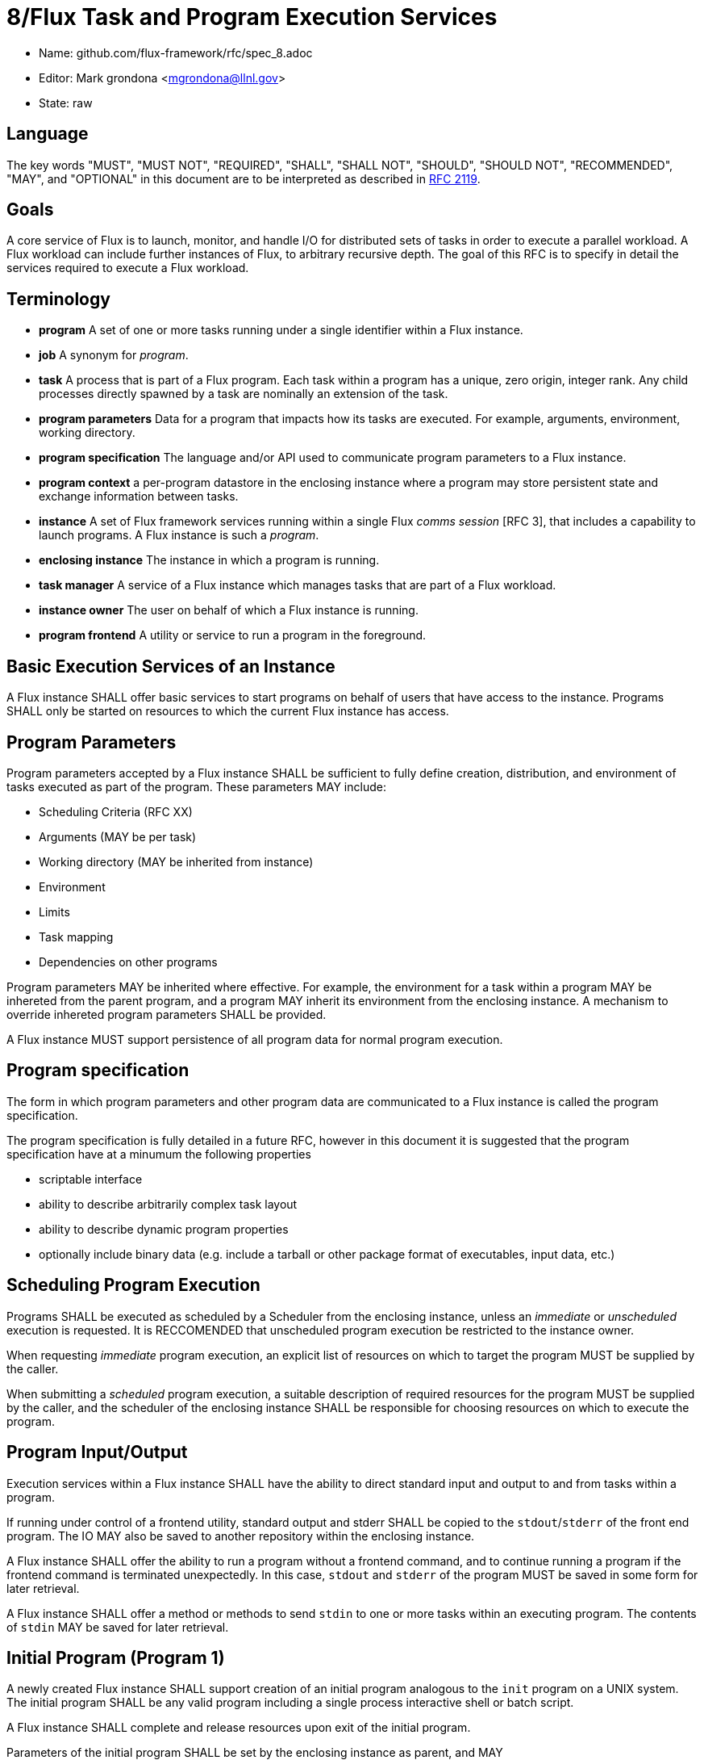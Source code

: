 8/Flux Task and Program Execution Services
==========================================


* Name: github.com/flux-framework/rfc/spec_8.adoc
* Editor: Mark grondona <mgrondona@llnl.gov>
* State: raw

== Language

The key words "MUST", "MUST NOT", "REQUIRED", "SHALL", "SHALL NOT", "SHOULD",
"SHOULD NOT", "RECOMMENDED", "MAY", and "OPTIONAL" in this document are to
be interpreted as described in http://tools.ietf.org/html/rfc2119[RFC 2119].


== Goals

A core service of Flux is to launch, monitor, and handle I/O for
distributed sets of tasks in order to execute a parallel workload.
A Flux workload can include further instances of Flux, to arbitrary
recursive depth. The goal of this RFC is to specify in detail the
services required to execute a Flux workload.


== Terminology

* **program** A set of one or more tasks running under a single identifier
  within a Flux instance.

* **job** A synonym for _program_.

* **task** A process that is part of a Flux program. Each task within
  a program has a unique, zero origin, integer rank.  Any child processes
  directly spawned by a task are nominally an extension of the task.

* **program parameters** Data for a program that impacts how its tasks are
  executed. For example, arguments, environment, working directory.

* **program specification** The language and/or API used to communicate
  program parameters to a Flux instance. 

* **program context** a per-program datastore in the enclosing instance
  where a program may store persistent state and exchange information
  between tasks.

* **instance** A set of Flux framework services running within a single
  Flux _comms session_ [RFC 3], that includes a capability to launch
  programs. A Flux instance is such a _program_.

* **enclosing instance** The instance in which a program is running.

* **task manager** A service of a Flux instance which manages tasks
  that are part of a Flux workload.

* **instance owner** The user on behalf of which a Flux instance is running.

* **program frontend** A utility or service to run a program in the foreground.

== Basic Execution Services of an Instance

A Flux instance SHALL offer basic services to start programs on behalf of users
that have access to the instance. Programs SHALL only be started on resources
to which the current Flux instance has access.

== Program Parameters

Program parameters accepted by a Flux instance SHALL be sufficient
to fully define creation, distribution, and environment of tasks
executed as part of the program. These parameters MAY include:

* Scheduling Criteria (RFC XX)
* Arguments (MAY be per task)
* Working directory (MAY be inherited from instance)
* Environment
* Limits
* Task mapping
* Dependencies on other programs

Program parameters MAY be inherited where effective. For example,
the environment for a task within a program MAY be inhereted from
the parent program, and a program MAY inherit its environment from
the enclosing instance. A mechanism to override inhereted program
parameters SHALL be provided.

A Flux instance MUST support persistence of all program data for normal
program execution.

== Program specification

The form in which program parameters and other program data are
communicated to a Flux instance is called the program specification.

The program specification is fully detailed in a future RFC, however
in this document it is suggested that the program specification have
at a minumum the following properties

* scriptable interface
* ability to describe arbitrarily complex task layout
* ability to describe dynamic program properties
* optionally include binary data (e.g. include a tarball or other
   package format of executables, input data, etc.) 

== Scheduling Program Execution

Programs SHALL be executed as scheduled by a Scheduler from the enclosing
instance, unless an _immediate_ or _unscheduled_ execution is requested.
It is RECCOMENDED that unscheduled program execution be restricted to
the instance owner.
 
When requesting _immediate_ program execution, an explicit list of resources
on which to target the program MUST be supplied by the caller.

When submitting a _scheduled_ program execution, a suitable description of
required resources for the program MUST be supplied by the caller, and
the scheduler of the enclosing instance SHALL be responsible for choosing
resources on which to execute the program.

== Program Input/Output

Execution services within a Flux instance SHALL have the ability to
direct standard input and output to and from tasks within a program.

If running under control of a frontend utility, standard output and stderr
SHALL be copied to the +stdout+/+stderr+ of the front end program. The
IO MAY also be saved to another repository within the enclosing instance.

A Flux instance SHALL offer the ability to run a program without a
frontend command, and to continue running a program if the frontend
command is terminated unexpectedly. In this case, +stdout+ and +stderr+
of the program MUST be saved in some form for later retrieval.

A Flux instance SHALL offer a method or methods to send +stdin+ to
one or more tasks within an executing program. The contents of +stdin+
MAY be saved for later retrieval.

== Initial Program (Program 1)

A newly created Flux instance SHALL support creation of an initial
program analogous to the +init+ program on a UNIX system. The initial
program SHALL be any valid program including a single process
interactive shell or batch script.

A Flux instance SHALL complete and release resources upon exit
of the initial program.

Parameters of the initial program SHALL be set by the enclosing instance
as parent, and MAY

* Environment and namespace such that enclosing instance is default
  Flux instance for all subprocesses
* Credentials of the enclosing instance owner
* Contain a proper subset of enclosing instance

The rank or ranks on which to run the initial program SHALL be at
the discretion of the enclosing instance, but MAY be influenced by
the owner during launch of program comprising the enclosing instance.

The initial program of an instance MAY be used to further customize
the enclosing instance, e.g. by loading extra modules, spawning
initial programs, running initialization scripts and so on.

== Bootstrap Mechanism

The initial instance of a Flux installation SHALL be started under
a bootstrap mechanism. The bootstrap mechanism SHALL provide the
bare minumum services to simulate an enclosing instance, which
will then be used to launch the initial instance. The bootstrap
mechanism itself SHALL be launched by standard available process
execution mechanisms and MAY use static configuration and/or database
information to initialize and launch the initial Flux instance.
The initial instance SHALL be a program with access to all resources
that are to be managed by Flux.


== Program Containers

Programs MAY be run in containers that restrict
program execution to resources assigned to the program. Instance
owners MAY OPTIONALLY run programs outside of any containment. Programs
run without such containment SHALL be bound by the container of the
enclosing instance.

== Program States

TBD. The following states are some ideas though:

* **empty**
* **pending**
* **starting** 
* **running**
* **complete**
* **growing**
* **shrinking**

== Program Interface

A Flux instance SHALL support at least the following program initiation
and control methods:

 * **new** Reserve a new program handle P. The handle P SHALL be
   considered to be an empty or reserved program. _new() -> P_ 

 * **current_program** Get a program handle P for the program of the caller.

 * **allocate** Allocate resources R from the enclosing instance using
   a resource description Rdesc. _alloc(Rdesc) -> R_

 * **grow** Grow a program P by resource set R. If the user U is not
   the instance owner, then R MUST be a resource set properly allocated
   from the enclosing instance. _grow(P, R)_

 * **map** Map a task or tasks description T onto program P. _map(T,P)_

 * **exec** Execute all pending tasks in program P. 
   _exec(P)_

 * **shrink** Remove resource set R' from program _P_.
   Tasks within _P_ will be constrained to the new resource set for _P_.
   If migration of a task to the new resource set is impossible, the
   task MAY be terminated, stopped, or hibernated.
   If _R' == R_ then _P_ becomes an empty program
   and all running tasks are terminated.


 * **wait** Wait on status changes in program P.

 * **signal** Send signals to all executing tasks in program P.
  
 * **terminate** Terminate program P and _wait_ for completion.

 * **reap** Transfer data from the _program context_ of a completed program
   to the _program context_ of the enclosing instance.

Other methods MAY be built using these primitives. For instance, a
_run_ or _launch_ compound command may combine the _allocate_,
_new_, _grow_, _map_, and _exec_ into a single interface.

A Flux instance SHALL support at least the following program information
methods:

 * **list** List all programs known to enclosing instance

 * **getinfo** List data for a program P. The data returned SHALL include
   all program parameters, all tasks and their states, etc.

Flux methods called by programs MUST interact with the enclosing
instance. Therefore, programs MUST first obtain their own program handle
in order to affect themselves with the methods above. Programs MAY have
the ability to call a subset of the above methods on sibling programs within
the same instance. The enclosing instance SHALL arbirtate these
calls based on security policy and ownership of the instance.

As a program, a Flux instance MAY utilize any of the methods above
as needed to make requests of its enclosing instance.

